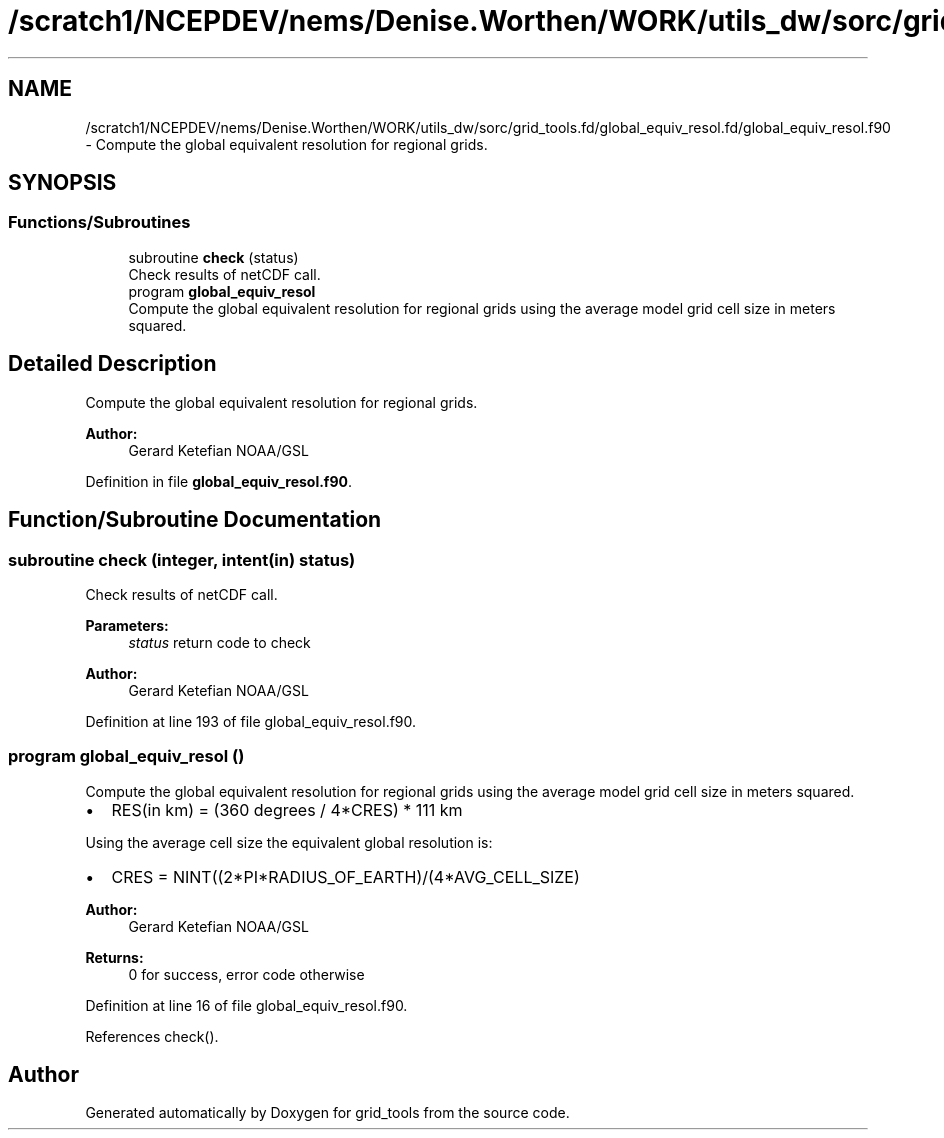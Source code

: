 .TH "/scratch1/NCEPDEV/nems/Denise.Worthen/WORK/utils_dw/sorc/grid_tools.fd/global_equiv_resol.fd/global_equiv_resol.f90" 3 "Mon May 6 2024" "Version 1.13.0" "grid_tools" \" -*- nroff -*-
.ad l
.nh
.SH NAME
/scratch1/NCEPDEV/nems/Denise.Worthen/WORK/utils_dw/sorc/grid_tools.fd/global_equiv_resol.fd/global_equiv_resol.f90 \- Compute the global equivalent resolution for regional grids\&.  

.SH SYNOPSIS
.br
.PP
.SS "Functions/Subroutines"

.in +1c
.ti -1c
.RI "subroutine \fBcheck\fP (status)"
.br
.RI "Check results of netCDF call\&. "
.ti -1c
.RI "program \fBglobal_equiv_resol\fP"
.br
.RI "Compute the global equivalent resolution for regional grids using the average model grid cell size in meters squared\&. "
.in -1c
.SH "Detailed Description"
.PP 
Compute the global equivalent resolution for regional grids\&. 


.PP
\fBAuthor:\fP
.RS 4
Gerard Ketefian NOAA/GSL 
.RE
.PP

.PP
Definition in file \fBglobal_equiv_resol\&.f90\fP\&.
.SH "Function/Subroutine Documentation"
.PP 
.SS "subroutine check (integer, intent(in) status)"

.PP
Check results of netCDF call\&. 
.PP
\fBParameters:\fP
.RS 4
\fIstatus\fP return code to check 
.RE
.PP
\fBAuthor:\fP
.RS 4
Gerard Ketefian NOAA/GSL 
.RE
.PP

.PP
Definition at line 193 of file global_equiv_resol\&.f90\&.
.SS "program global_equiv_resol ()"

.PP
Compute the global equivalent resolution for regional grids using the average model grid cell size in meters squared\&. 
.IP "\(bu" 2
RES(in km) = (360 degrees / 4*CRES) * 111 km
.PP
.PP
Using the average cell size the equivalent global resolution is:
.PP
.IP "\(bu" 2
CRES = NINT((2*PI*RADIUS_OF_EARTH)/(4*AVG_CELL_SIZE)
.PP
.PP
\fBAuthor:\fP
.RS 4
Gerard Ketefian NOAA/GSL 
.RE
.PP
\fBReturns:\fP
.RS 4
0 for success, error code otherwise 
.RE
.PP

.PP
Definition at line 16 of file global_equiv_resol\&.f90\&.
.PP
References check()\&.
.SH "Author"
.PP 
Generated automatically by Doxygen for grid_tools from the source code\&.
